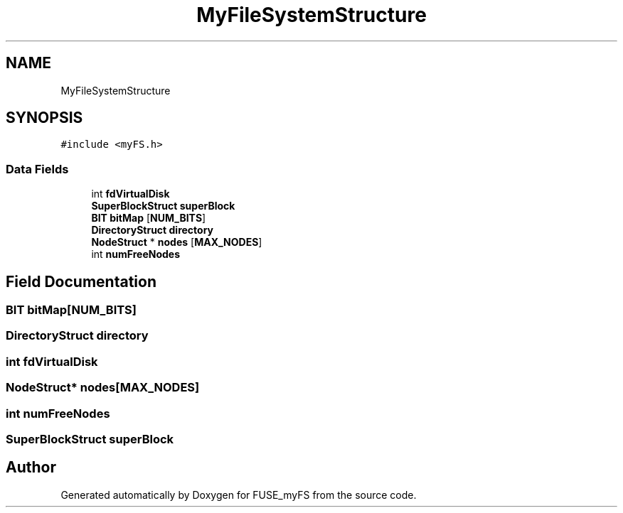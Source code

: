 .TH "MyFileSystemStructure" 3 "Fri Nov 5 2021" "Version 1.0" "FUSE_myFS" \" -*- nroff -*-
.ad l
.nh
.SH NAME
MyFileSystemStructure
.SH SYNOPSIS
.br
.PP
.PP
\fC#include <myFS\&.h>\fP
.SS "Data Fields"

.in +1c
.ti -1c
.RI "int \fBfdVirtualDisk\fP"
.br
.ti -1c
.RI "\fBSuperBlockStruct\fP \fBsuperBlock\fP"
.br
.ti -1c
.RI "\fBBIT\fP \fBbitMap\fP [\fBNUM_BITS\fP]"
.br
.ti -1c
.RI "\fBDirectoryStruct\fP \fBdirectory\fP"
.br
.ti -1c
.RI "\fBNodeStruct\fP * \fBnodes\fP [\fBMAX_NODES\fP]"
.br
.ti -1c
.RI "int \fBnumFreeNodes\fP"
.br
.in -1c
.SH "Field Documentation"
.PP 
.SS "\fBBIT\fP bitMap[\fBNUM_BITS\fP]"

.SS "\fBDirectoryStruct\fP directory"

.SS "int fdVirtualDisk"

.SS "\fBNodeStruct\fP* nodes[\fBMAX_NODES\fP]"

.SS "int numFreeNodes"

.SS "\fBSuperBlockStruct\fP superBlock"


.SH "Author"
.PP 
Generated automatically by Doxygen for FUSE_myFS from the source code\&.
